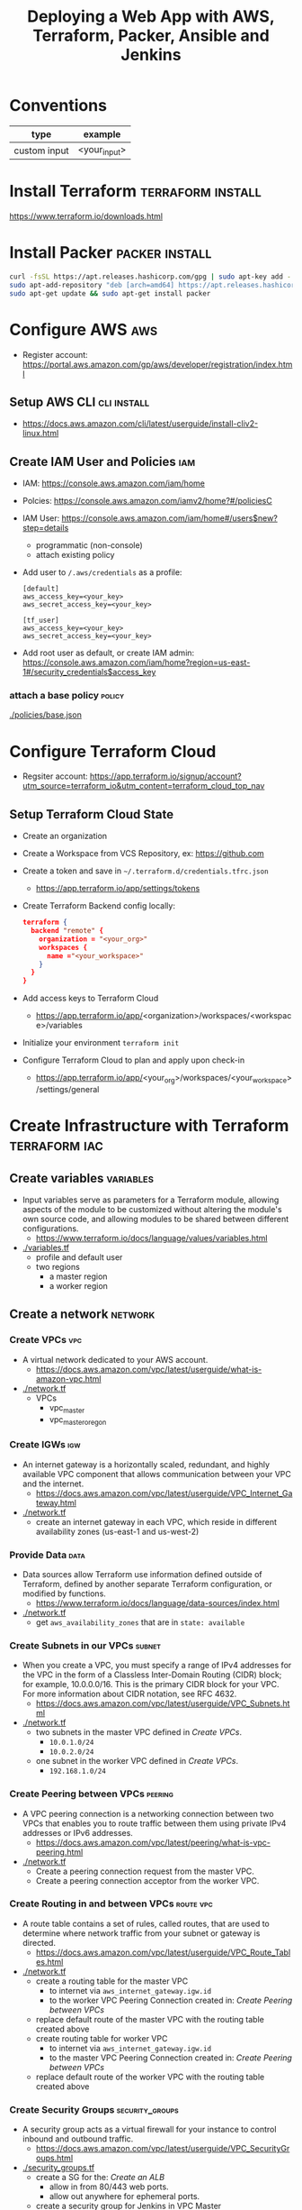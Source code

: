 #+TITLE: Deploying a Web App with AWS, Terraform, Packer, Ansible and Jenkins
#+OPTIONS: toc:2          (only include two levels in TOC)

* Conventions
| type         | example      |
|--------------+--------------|
| custom input | <your_input> |
* Install Terraform :terraform:install:
https://www.terraform.io/downloads.html
* Install Packer :packer:install:
#+begin_src bash
curl -fsSL https://apt.releases.hashicorp.com/gpg | sudo apt-key add -
sudo apt-add-repository "deb [arch=amd64] https://apt.releases.hashicorp.com $(lsb_release -cs) main"
sudo apt-get update && sudo apt-get install packer
#+end_src
* Configure AWS :aws:
- Register account: https://portal.aws.amazon.com/gp/aws/developer/registration/index.html
** Setup AWS CLI :cli:install:
- https://docs.aws.amazon.com/cli/latest/userguide/install-cliv2-linux.html
** Create IAM User and Policies :iam:
- IAM: https://console.aws.amazon.com/iam/home
- Polcies: https://console.aws.amazon.com/iamv2/home?#/policiesC
- IAM User: https://console.aws.amazon.com/iam/home#/users$new?step=details
  + programmatic (non-console)
  + attach existing policy
- Add user to ~/.aws/credentials~ as a profile:
 #+begin_src
 [default]
 aws_access_key=<your_key>
 aws_secret_access_key=<your_key>

 [tf_user]
 aws_access_key=<your_key>
 aws_secret_access_key=<your_key>
 #+end_src
- Add root user as default, or create IAM admin:
  https://console.aws.amazon.com/iam/home?region=us-east-1#/security_credentials$access_key
*** attach a base policy :policy:
[[./policies/base.json]]
* Configure Terraform Cloud
- Regsiter account: https://app.terraform.io/signup/account?utm_source=terraform_io&utm_content=terraform_cloud_top_nav
** Setup Terraform Cloud State
- Create an organization
- Create a Workspace from VCS Repository, ex: https://github.com
- Create a token and save in ~~/.terraform.d/credentials.tfrc.json~
  - https://app.terraform.io/app/settings/tokens
- Create Terraform Backend config locally:
  #+begin_src json
  terraform {
    backend "remote" {
      organization = "<your_org>"
      workspaces {
        name ="<your_workspace>"
      }
    }
  }
  #+end_src
- Add access keys to Terraform Cloud
  - https://app.terraform.io/app/<organization>/workspaces/<workspace>/variables
- Initialize your environment ~terraform init~
- Configure Terraform Cloud to plan and apply upon check-in
  + https://app.terraform.io/app/<your_org>/workspaces/<your_workspace>/settings/general
* Create Infrastructure with Terraform :terraform:iac:
** Create variables :variables:
- Input variables serve as parameters for a Terraform module, allowing aspects of the module to be customized without altering the module's own source code, and allowing modules to be shared between different configurations.
  + https://www.terraform.io/docs/language/values/variables.html
- [[./variables.tf]]
  + profile and default user
  + two regions
    - a master region
    - a worker region
** Create a network :network:
*** Create VPCs :vpc:
- A virtual network dedicated to your AWS account.
  + https://docs.aws.amazon.com/vpc/latest/userguide/what-is-amazon-vpc.html
- [[./network.tf]]
  + VPCs
    - vpc_master
    - vpc_master_oregon
*** Create IGWs :igw:
- An internet gateway is a horizontally scaled, redundant, and highly available VPC component that allows communication between your VPC and the internet.
  + https://docs.aws.amazon.com/vpc/latest/userguide/VPC_Internet_Gateway.html
- [[./network.tf]]
  + create an internet gateway in each VPC, which reside in different availability zones (us-east-1 and us-west-2)
*** Provide Data :data:
- Data sources allow Terraform use information defined outside of Terraform, defined by another separate Terraform configuration, or modified by functions.
  + https://www.terraform.io/docs/language/data-sources/index.html
- [[./network.tf]]
  + get ~aws_availability_zones~ that are in ~state: available~
*** Create Subnets in our VPCs :subnet:
- When you create a VPC, you must specify a range of IPv4 addresses for the VPC in the form of a Classless Inter-Domain Routing (CIDR) block; for example, 10.0.0.0/16. This is the primary CIDR block for your VPC. For more information about CIDR notation, see RFC 4632.
  + https://docs.aws.amazon.com/vpc/latest/userguide/VPC_Subnets.html
- [[./network.tf]]
  + two subnets in the master VPC defined in [[*Create VPCs][Create VPCs]].
    - ~10.0.1.0/24~
    - ~10.0.2.0/24~
  + one subnet in the worker VPC defined in  [[*Create VPCs][Create VPCs]].
    - ~192.168.1.0/24~
*** Create Peering between VPCs :peering:
- A VPC peering connection is a networking connection between two VPCs that enables you to route traffic between them using private IPv4 addresses or IPv6 addresses.
  + https://docs.aws.amazon.com/vpc/latest/peering/what-is-vpc-peering.html
- [[./network.tf]]
  + Create a peering connection request from the master VPC.
  + Create a peering connection acceptor from the worker VPC.
*** Create Routing in and between VPCs :route:vpc:
- A route table contains a set of rules, called routes, that are used to determine where network traffic from your subnet or gateway is directed.
  + https://docs.aws.amazon.com/vpc/latest/userguide/VPC_Route_Tables.html
- [[./network.tf]]
  + create a routing table for the master VPC
    - to internet via ~aws_internet_gateway.igw.id~
    - to the worker VPC Peering Connection created in:  [[*Create Peering between VPCs][Create Peering between VPCs]]
  + replace default route of the master VPC with the routing table created above
  + create routing table for worker VPC
    - to internet via ~aws_internet_gateway.igw.id~
    - to the master VPC Peering Connection created in:  [[*Create Peering between VPCs][Create Peering between VPCs]]
  + replace default route of the worker VPC with the routing table created above
*** Create Security Groups :security_groups:
- A security group acts as a virtual firewall for your instance to control inbound and outbound traffic.
  + https://docs.aws.amazon.com/vpc/latest/userguide/VPC_SecurityGroups.html
- [[./security_groups.tf]]
  + create a SG for the: [[*Create an ALB][Create an ALB]]
    - allow in from 80/443 web ports.
    - allow out anywhere for ephemeral ports.
  + create a security group for Jenkins in VPC Master
    - allow in from 80/443 web ports.
    - allow out anywhere for ephemeral ports.
    - allow ssh from port 22 from our home IP
    - allow in from us-west-2 (worker) subnet created in  [[*Create Subnets in our VPCs][Create Subnets in our VPCs]]
  + create a security group for Jenkins in VPC worker
    - allow in from 80/443 web ports.
    - allow out anywhere for ephemeral ports.
    - allow ssh from port 22 from our home IP
    - allow in from us-east-1 (master) subnet created in  [[*Create Subnets in our VPCs][Create Subnets in our VPCs]]
*** Create an ALB :alb:
** Create Instances
*** Configure AMIs :ami:vm:
- An Amazon Machine Image (AMI) provides the information required to launch an instance.
  + https://docs.aws.amazon.com/AWSEC2/latest/UserGuide/AMIs.html
- [[./instances.tf]]
  + data
    - get the AMI names for the latest Amazon Linux AMI
*** Configure SSH keypairs for AMI VMs :keypair:
- A key pair, consisting of a public key and a private key, is a set of security credentials that you use to prove your identity when connecting to an Amazon EC2 instance. Amazon EC2 stores the public key on your instance, and you store the private key. For Linux instances, the private key allows you to securely SSH into your instance. Anyone who possesses your private key can connect to your instances, so it's important that you store your private key in a secure place.
  + https://docs.aws.amazon.com/AWSEC2/latest/UserGuide/ec2-key-pairs.html
- [[./instances.tf]]
  + create keypairs for each region
*** Bootstrap EC2 Instances with cloud-init :ansible:ec2:
- https://cloudinit.readthedocs.io/en/latest/topics/examples.html
* Bootstrap EC2 with cloud-init :cloudinit:
